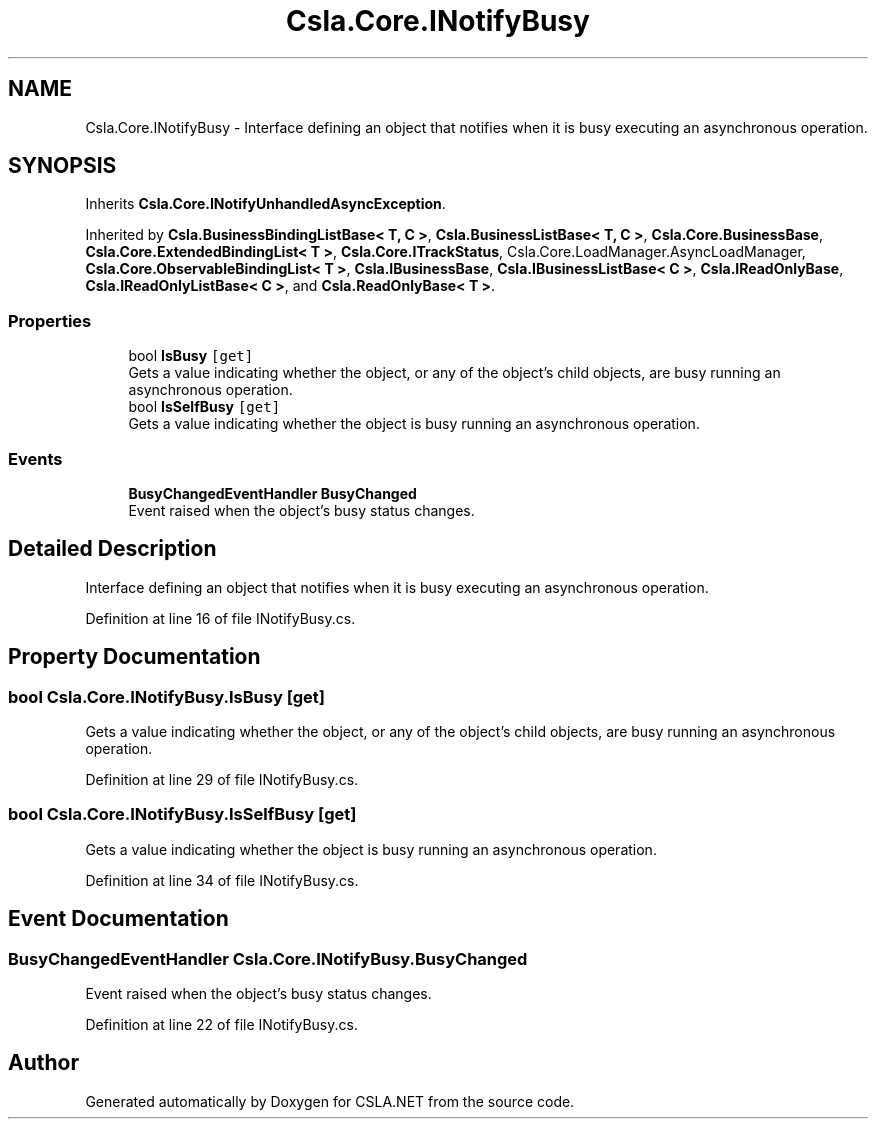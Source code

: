 .TH "Csla.Core.INotifyBusy" 3 "Thu Jul 22 2021" "Version 5.4.2" "CSLA.NET" \" -*- nroff -*-
.ad l
.nh
.SH NAME
Csla.Core.INotifyBusy \- Interface defining an object that notifies when it is busy executing an asynchronous operation\&.  

.SH SYNOPSIS
.br
.PP
.PP
Inherits \fBCsla\&.Core\&.INotifyUnhandledAsyncException\fP\&.
.PP
Inherited by \fBCsla\&.BusinessBindingListBase< T, C >\fP, \fBCsla\&.BusinessListBase< T, C >\fP, \fBCsla\&.Core\&.BusinessBase\fP, \fBCsla\&.Core\&.ExtendedBindingList< T >\fP, \fBCsla\&.Core\&.ITrackStatus\fP, Csla\&.Core\&.LoadManager\&.AsyncLoadManager, \fBCsla\&.Core\&.ObservableBindingList< T >\fP, \fBCsla\&.IBusinessBase\fP, \fBCsla\&.IBusinessListBase< C >\fP, \fBCsla\&.IReadOnlyBase\fP, \fBCsla\&.IReadOnlyListBase< C >\fP, and \fBCsla\&.ReadOnlyBase< T >\fP\&.
.SS "Properties"

.in +1c
.ti -1c
.RI "bool \fBIsBusy\fP\fC [get]\fP"
.br
.RI "Gets a value indicating whether the object, or any of the object's child objects, are busy running an asynchronous operation\&. "
.ti -1c
.RI "bool \fBIsSelfBusy\fP\fC [get]\fP"
.br
.RI "Gets a value indicating whether the object is busy running an asynchronous operation\&. "
.in -1c
.SS "Events"

.in +1c
.ti -1c
.RI "\fBBusyChangedEventHandler\fP \fBBusyChanged\fP"
.br
.RI "Event raised when the object's busy status changes\&. "
.in -1c
.SH "Detailed Description"
.PP 
Interface defining an object that notifies when it is busy executing an asynchronous operation\&. 


.PP
Definition at line 16 of file INotifyBusy\&.cs\&.
.SH "Property Documentation"
.PP 
.SS "bool Csla\&.Core\&.INotifyBusy\&.IsBusy\fC [get]\fP"

.PP
Gets a value indicating whether the object, or any of the object's child objects, are busy running an asynchronous operation\&. 
.PP
Definition at line 29 of file INotifyBusy\&.cs\&.
.SS "bool Csla\&.Core\&.INotifyBusy\&.IsSelfBusy\fC [get]\fP"

.PP
Gets a value indicating whether the object is busy running an asynchronous operation\&. 
.PP
Definition at line 34 of file INotifyBusy\&.cs\&.
.SH "Event Documentation"
.PP 
.SS "\fBBusyChangedEventHandler\fP Csla\&.Core\&.INotifyBusy\&.BusyChanged"

.PP
Event raised when the object's busy status changes\&. 
.PP
Definition at line 22 of file INotifyBusy\&.cs\&.

.SH "Author"
.PP 
Generated automatically by Doxygen for CSLA\&.NET from the source code\&.
